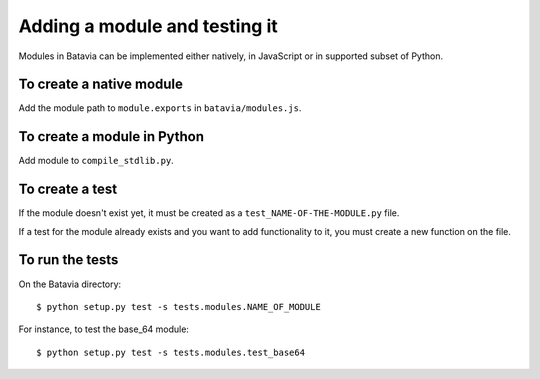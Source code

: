 Adding a module and testing it
==============================

Modules in Batavia can be implemented either natively, in JavaScript or in supported subset of Python.

To create a native module
-------------------------

Add the module path to ``module.exports`` in ``batavia/modules.js``.

To create a module in Python
----------------------------

Add module to ``compile_stdlib.py``.

To create a test
----------------

If the module doesn't exist yet, it must be created as a ``test_NAME-OF-THE-MODULE.py`` file.

If a test for the module already exists and you want to add functionality to it,
you must create a new function on the file.


To run the tests
----------------

On the Batavia directory::

    $ python setup.py test -s tests.modules.NAME_OF_MODULE

For instance, to test the base_64 module::

    $ python setup.py test -s tests.modules.test_base64
